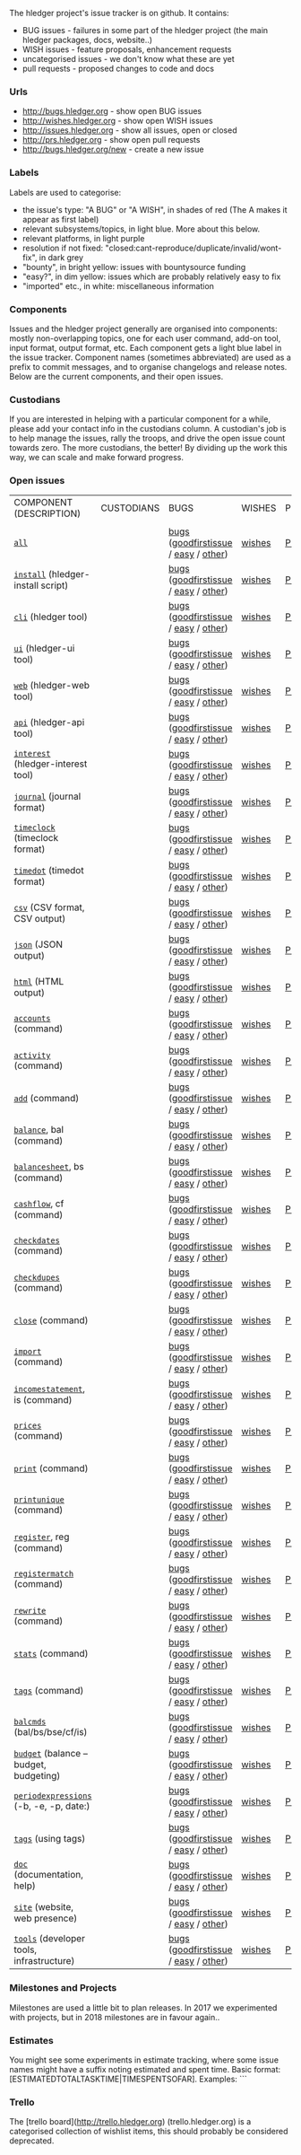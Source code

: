 The hledger project's issue tracker is on github. It contains:

- BUG issues - failures in some part of the hledger project (the main hledger packages, docs, website..)
- WISH issues - feature proposals, enhancement requests
- uncategorised issues - we don't know what these are yet
- pull requests - proposed changes to code and docs

*** Urls

- <http://bugs.hledger.org>     - show open BUG issues
- <http://wishes.hledger.org>   - show open WISH issues
- <http://issues.hledger.org>   - show all issues, open or closed
- <http://prs.hledger.org>      - show open pull requests
- <http://bugs.hledger.org/new> - create a new issue

*** Labels

Labels are used to categorise:

- the issue's type: "A BUG" or "A WISH", in shades of red (The A makes it appear as first label)
- relevant subsystems/topics, in light blue. More about this below.
- relevant platforms, in light purple
- resolution if not fixed: "closed:cant-reproduce/duplicate/invalid/wont-fix", in dark grey
- "bounty", in bright yellow: issues with bountysource funding
- "easy?", in dim yellow: issues which are probably relatively easy to fix
- "imported" etc., in white: miscellaneous information

*** Components

Issues and the hledger project generally are organised into components:
mostly non-overlapping topics,
one for each user command, add-on tool, input format, output format, etc.
Each component gets a light blue label in the issue tracker.
Component names (sometimes abbreviated) are used as a prefix to commit messages, and to organise changelogs and release notes.
Below are the current components, and their open issues.

*** Custodians

If you are interested in helping with a particular component for a while, please add your contact info in the custodians column.
A custodian's job is to help manage the issues, rally the troops, and drive the open issue count towards zero.
The more custodians, the better!
By dividing up the work this way, we can scale and make forward progress.

*** Open issues

# Best edited with org mode.
# Aligning columns is optional. In org mode, press tab to align.
# Double-quotes in these urls must be encoded as %22 for github.
# org-mode often converts them, check them in non-org-mode before commit.
# org-mode may display the / as hyperlinked, but it's not.
# Link template:
# https://github.com/simonmichael/hledger/issues?q=is:open+is:issue+-label:"A+BUG"-label:"A+WISH"+label:cli

| COMPONENT (DESCRIPTION)                   | CUSTODIANS | BUGS                                 | WISHES | PRS | ? |
|                                           |            |                                      |        |     |   |
| [[https://github.com/simonmichael/hledger/issues?q=is:open][=all=]]                                     |            | [[https://github.com/simonmichael/hledger/issues?q=is:open+is:issue+label:%22A+BUG%22+label:install][bugs]] ([[https://github.com/simonmichael/hledger/issues?q=is:open+is:issue+label:%22A+BUG%22+label:%22good+first+issue%22][goodfirstissue]] / [[https://github.com/simonmichael/hledger/issues?q=is:open+is:issue+label:%22A+BUG%22-label:%22good+first+issue%22+label:%2522easy?%2522][easy]] / [[https://github.com/simonmichael/hledger/issues?q=is:open+is:issue+label:%22A+BUG%22-label:%22good+first+issue%22+-label:%2522easy?%2522][other]]) | [[https://github.com/simonmichael/hledger/issues?q=is:open+is:issue+label:%22A+WISH%22][wishes]] | [[https://github.com/simonmichael/hledger/issues?q=is:open+is:pr][PRs]] | [[https://github.com/simonmichael/hledger/issues?q=is:open+is:issue+-label:%22A+BUG%22-label:%22A+WISH%22][?]] |
| [[https://github.com/simonmichael/hledger/issues?q=is:open+label:install][=install=]] (hledger-install script)        |            | [[https://github.com/simonmichael/hledger/issues?q=is:open+is:issue+label:%22A+BUG%22+label:install][bugs]] ([[https://github.com/simonmichael/hledger/issues?q=is:open+is:issue+label:%22A+BUG%22+label:%22good+first+issue%22+label:install][goodfirstissue]] / [[https://github.com/simonmichael/hledger/issues?q=is:open+is:issue+label:%22A+BUG%22+-label:%22good+first+issue%22+label:easy?+label:install][easy]] / [[https://github.com/simonmichael/hledger/issues?q=is:open+is:issue+label:%22A+BUG%22+-label:%22good+first+issue%22+-label:easy?+label:install][other]]) | [[https://github.com/simonmichael/hledger/issues?q=is:open+is:issue+label:%22A+WISH%22+label:install][wishes]] | [[https://github.com/simonmichael/hledger/issues?q=is:open+is:pr+label:install][PRs]] | [[https://github.com/simonmichael/hledger/issues?q=is:open+is:issue+-label:%22A+BUG%22-label:%22A+WISH%22+label:install][?]] |
| [[https://github.com/simonmichael/hledger/issues?q=is:open+label:cli][=cli=]] (hledger tool)                      |            | [[https://github.com/simonmichael/hledger/issues?q=is:open+is:issue+label:%22A+BUG%22+label:cli][bugs]] ([[https://github.com/simonmichael/hledger/issues?q=is:open+is:issue+label:%22A+BUG%22+label:%22good+first+issue%22+label:cli][goodfirstissue]] / [[https://github.com/simonmichael/hledger/issues?q=is:open+is:issue+label:%22A+BUG%22+-label:%22good+first+issue%22+label:easy?+label:cli][easy]] / [[https://github.com/simonmichael/hledger/issues?q=is:open+is:issue+label:%22A+BUG%22+-label:%22good+first+issue%22+-label:easy?+label:cli][other]]) | [[https://github.com/simonmichael/hledger/issues?q=is:open+is:issue+label:%22A+WISH%22+label:cli][wishes]] | [[https://github.com/simonmichael/hledger/issues?q=is:open+is:pr+label:cli][PRs]] | [[https://github.com/simonmichael/hledger/issues?q=is:open+is:issue+-label:%22A+BUG%22-label:%22A+WISH%22+label:cli][?]] |
| [[https://github.com/simonmichael/hledger/issues?q=is:open+label:ui][=ui=]] (hledger-ui tool)                    |            | [[https://github.com/simonmichael/hledger/issues?q=is:open+is:issue+label:%22A+BUG%22+label:ui][bugs]] ([[https://github.com/simonmichael/hledger/issues?q=is:open+is:issue+label:%22A+BUG%22+label:%22good+first+issue%22+label:ui][goodfirstissue]] / [[https://github.com/simonmichael/hledger/issues?q=is:open+is:issue+label:%22A+BUG%22+-label:%22good+first+issue%22+label:easy?+label:ui][easy]] / [[https://github.com/simonmichael/hledger/issues?q=is:open+is:issue+label:%22A+BUG%22+-label:%22good+first+issue%22+-label:easy?+label:ui][other]]) | [[https://github.com/simonmichael/hledger/issues?q=is:open+is:issue+label:%22A+WISH%22+label:ui][wishes]] | [[https://github.com/simonmichael/hledger/issues?q=is:open+is:pr+label:ui][PRs]] | [[https://github.com/simonmichael/hledger/issues?q=is:open+is:issue+-label:%22A+BUG%22-label:%22A+WISH%22+label:ui][?]] |
| [[https://github.com/simonmichael/hledger/issues?q=is:open+label:web][=web=]] (hledger-web tool)                  |            | [[https://github.com/simonmichael/hledger/issues?q=is:open+is:issue+label:%22A+BUG%22+label:web][bugs]] ([[https://github.com/simonmichael/hledger/issues?q=is:open+is:issue+label:%22A+BUG%22+label:%22good+first+issue%22+label:web][goodfirstissue]] / [[https://github.com/simonmichael/hledger/issues?q=is:open+is:issue+label:%22A+BUG%22+-label:%22good+first+issue%22+label:easy?+label:web][easy]] / [[https://github.com/simonmichael/hledger/issues?q=is:open+is:issue+label:%22A+BUG%22+-label:%22good+first+issue%22+-label:easy?+label:web][other]]) | [[https://github.com/simonmichael/hledger/issues?q=is:open+is:issue+label:%22A+WISH%22+label:web][wishes]] | [[https://github.com/simonmichael/hledger/issues?q=is:open+is:pr+label:web][PRs]] | [[https://github.com/simonmichael/hledger/issues?q=is:open+is:issue+-label:%22A+BUG%22-label:%22A+WISH%22+label:web][?]] |
| [[https://github.com/simonmichael/hledger/issues?q=is:open+label:api][=api=]] (hledger-api tool)                  |            | [[https://github.com/simonmichael/hledger/issues?q=is:open+is:issue+label:%22A+BUG%22+label:api][bugs]] ([[https://github.com/simonmichael/hledger/issues?q=is:open+is:issue+label:%22A+BUG%22+label:%22good+first+issue%22+label:api][goodfirstissue]] / [[https://github.com/simonmichael/hledger/issues?q=is:open+is:issue+label:%22A+BUG%22+-label:%22good+first+issue%22+label:easy?+label:api][easy]] / [[https://github.com/simonmichael/hledger/issues?q=is:open+is:issue+label:%22A+BUG%22+-label:%22good+first+issue%22+-label:easy?+label:api][other]]) | [[https://github.com/simonmichael/hledger/issues?q=is:open+is:issue+label:%22A+WISH%22+label:api][wishes]] | [[https://github.com/simonmichael/hledger/issues?q=is:open+is:pr+label:api][PRs]] | [[https://github.com/simonmichael/hledger/issues?q=is:open+is:issue+-label:%22A+BUG%22-label:%22A+WISH%22+label:api][?]] |
| [[https://github.com/simonmichael/hledger/issues?q=is:open+label:interest][=interest=]] (hledger-interest tool)        |            | [[https://github.com/simonmichael/hledger/issues?q=is:open+is:issue+label:%22A+BUG%22+label:interest][bugs]] ([[https://github.com/simonmichael/hledger/issues?q=is:open+is:issue+label:%22A+BUG%22+label:%22good+first+issue%22+label:interest][goodfirstissue]] / [[https://github.com/simonmichael/hledger/issues?q=is:open+is:issue+label:%22A+BUG%22+-label:%22good+first+issue%22+label:easy?+label:interest][easy]] / [[https://github.com/simonmichael/hledger/issues?q=is:open+is:issue+label:%22A+BUG%22+-label:%22good+first+issue%22+-label:easy?+label:interest][other]]) | [[https://github.com/simonmichael/hledger/issues?q=is:open+is:issue+label:%22A+WISH%22+label:interest][wishes]] | [[https://github.com/simonmichael/hledger/issues?q=is:open+is:pr+label:interest][PRs]] | [[https://github.com/simonmichael/hledger/issues?q=is:open+is:issue+-label:%22A+BUG%22-label:%22A+WISH%22+label:interest][?]] |
| [[https://github.com/simonmichael/hledger/issues?q=is:open+label:journal][=journal=]] (journal format)                |            | [[https://github.com/simonmichael/hledger/issues?q=is:open+is:issue+label:%22A+BUG%22+label:journal][bugs]] ([[https://github.com/simonmichael/hledger/issues?q=is:open+is:issue+label:%22A+BUG%22+label:%22good+first+issue%22+label:journal][goodfirstissue]] / [[https://github.com/simonmichael/hledger/issues?q=is:open+is:issue+label:%22A+BUG%22+-label:%22good+first+issue%22+label:easy?+label:journal][easy]] / [[https://github.com/simonmichael/hledger/issues?q=is:open+is:issue+label:%22A+BUG%22+-label:%22good+first+issue%22+-label:easy?+label:journal][other]]) | [[https://github.com/simonmichael/hledger/issues?q=is:open+is:issue+label:%22A+WISH%22+label:journal][wishes]] | [[https://github.com/simonmichael/hledger/issues?q=is:open+is:pr+label:journal][PRs]] | [[https://github.com/simonmichael/hledger/issues?q=is:open+is:issue+-label:%22A+BUG%22-label:%22A+WISH%22+label:journal][?]] |
| [[https://github.com/simonmichael/hledger/issues?q=is:open+label:timeclock][=timeclock=]] (timeclock format)            |            | [[https://github.com/simonmichael/hledger/issues?q=is:open+is:issue+label:%22A+BUG%22+label:timeclock][bugs]] ([[https://github.com/simonmichael/hledger/issues?q=is:open+is:issue+label:%22A+BUG%22+label:%22good+first+issue%22+label:timeclock][goodfirstissue]] / [[https://github.com/simonmichael/hledger/issues?q=is:open+is:issue+label:%22A+BUG%22-label:%22good+first+issue%22+label:easy?+label:timeclock][easy]] / [[https://github.com/simonmichael/hledger/issues?q=is:open+is:issue+label:%22A+BUG%22-label:%22good+first+issue%22+-label:easy?+label:timeclock][other]]) | [[https://github.com/simonmichael/hledger/issues?q=is:open+is:issue+label:%22A+WISH%22+label:timeclock][wishes]] | [[https://github.com/simonmichael/hledger/issues?q=is:open+is:pr+label:timeclock][PRs]] | [[https://github.com/simonmichael/hledger/issues?q=is:open+is:issue+-label:%22A+BUG%22-label:%22A+WISH%22+label:timeclock][?]] |
| [[https://github.com/simonmichael/hledger/issues?q=is:open+label:timedot][=timedot=]] (timedot format)                |            | [[https://github.com/simonmichael/hledger/issues?q=is:open+is:issue+label:%22A+BUG%22+label:timedot][bugs]] ([[https://github.com/simonmichael/hledger/issues?q=is:open+is:issue+label:%22A+BUG%22+label:%22good+first+issue%22+label:timedot][goodfirstissue]] / [[https://github.com/simonmichael/hledger/issues?q=is:open+is:issue+label:%22A+BUG%22+-label:%22good+first+issue%22+label:easy?+label:timedot][easy]] / [[https://github.com/simonmichael/hledger/issues?q=is:open+is:issue+label:%22A+BUG%22+-label:%22good+first+issue%22+-label:easy?+label:timedot][other]]) | [[https://github.com/simonmichael/hledger/issues?q=is:open+is:issue+label:%22A+WISH%22+label:timedot][wishes]] | [[https://github.com/simonmichael/hledger/issues?q=is:open+is:pr+label:timedot][PRs]] | [[https://github.com/simonmichael/hledger/issues?q=is:open+is:issue+-label:%22A+BUG%22-label:%22A+WISH%22+label:timedot][?]] |
| [[https://github.com/simonmichael/hledger/issues?q=is:open+label:csv][=csv=]] (CSV format, CSV output)            |            | [[https://github.com/simonmichael/hledger/issues?q=is:open+is:issue+label:%22A+BUG%22+label:csv][bugs]] ([[https://github.com/simonmichael/hledger/issues?q=is:open+is:issue+label:%22A+BUG%22+label:%22good+first+issue%22+label:csv][goodfirstissue]] / [[https://github.com/simonmichael/hledger/issues?q=is:open+is:issue+label:%22A+BUG%22+-label:%22good+first+issue%22+label:easy?+label:csv][easy]] / [[https://github.com/simonmichael/hledger/issues?q=is:open+is:issue+label:%22A+BUG%22+-label:%22good+first+issue%22+-label:easy?+label:csv][other]]) | [[https://github.com/simonmichael/hledger/issues?q=is:open+is:issue+label:%22A+WISH%22+label:csv][wishes]] | [[https://github.com/simonmichael/hledger/issues?q=is:open+is:pr+label:csv][PRs]] | [[https://github.com/simonmichael/hledger/issues?q=is:open+is:issue+-label:%22A+BUG%22-label:%22A+WISH%22+label:csv][?]] |
| [[https://github.com/simonmichael/hledger/issues?q=is:open+label:json][=json=]] (JSON output)                      |            | [[https://github.com/simonmichael/hledger/issues?q=is:open+is:issue+label:%22A+BUG%22+label:json][bugs]] ([[https://github.com/simonmichael/hledger/issues?q=is:open+is:issue+label:%22A+BUG%22+label:%22good+first+issue%22+label:json][goodfirstissue]] / [[https://github.com/simonmichael/hledger/issues?q=is:open+is:issue+label:%22A+BUG%22+-label:%22good+first+issue%22+label:easy?+label:json][easy]] / [[https://github.com/simonmichael/hledger/issues?q=is:open+is:issue+label:%22A+BUG%22+-label:%22good+first+issue%22+-label:easy?+label:json][other]]) | [[https://github.com/simonmichael/hledger/issues?q=is:open+is:issue+label:%22A+WISH%22+label:json][wishes]] | [[https://github.com/simonmichael/hledger/issues?q=is:open+is:pr+label:json][PRs]] | [[https://github.com/simonmichael/hledger/issues?q=is:open+is:issue+-label:%22A+BUG%22-label:%22A+WISH%22+label:json][?]] |
| [[https://github.com/simonmichael/hledger/issues?q=is:open+label:html][=html=]] (HTML output)                      |            | [[https://github.com/simonmichael/hledger/issues?q=is:open+is:issue+label:%22A+BUG%22+label:html][bugs]] ([[https://github.com/simonmichael/hledger/issues?q=is:open+is:issue+label:%22A+BUG%22+label:%22good+first+issue%22+label:html][goodfirstissue]] / [[https://github.com/simonmichael/hledger/issues?q=is:open+is:issue+label:%22A+BUG%22+-label:%22good+first+issue%22+label:easy?+label:html][easy]] / [[https://github.com/simonmichael/hledger/issues?q=is:open+is:issue+label:%22A+BUG%22+-label:%22good+first+issue%22+-label:easy?+label:html][other]]) | [[https://github.com/simonmichael/hledger/issues?q=is:open+is:issue+label:%22A+WISH%22+label:html][wishes]] | [[https://github.com/simonmichael/hledger/issues?q=is:open+is:pr+label:html][PRs]] | [[https://github.com/simonmichael/hledger/issues?q=is:open+is:issue+-label:%22A+BUG%22-label:%22A+WISH%22+label:html][?]] |
| [[https://github.com/simonmichael/hledger/issues?q=is:open+label:accounts][=accounts=]] (command)                      |            | [[https://github.com/simonmichael/hledger/issues?q=is:open+is:issue+label:%22A+BUG%22+label:accounts][bugs]] ([[https://github.com/simonmichael/hledger/issues?q=is:open+is:issue+label:%22A+BUG%22+label:%22good+first+issue%22+label:accounts][goodfirstissue]] / [[https://github.com/simonmichael/hledger/issues?q=is:open+is:issue+label:%22A+BUG%22+-label:%22good+first+issue%22+label:easy?+label:accounts][easy]] / [[https://github.com/simonmichael/hledger/issues?q=is:open+is:issue+label:%22A+BUG%22+-label:%22good+first+issue%22+-label:easy?+label:accounts][other]]) | [[https://github.com/simonmichael/hledger/issues?q=is:open+is:issue+label:%22A+WISH%22+label:accounts][wishes]] | [[https://github.com/simonmichael/hledger/issues?q=is:open+is:pr+label:accounts][PRs]] | [[https://github.com/simonmichael/hledger/issues?q=is:open+is:issue+-label:%22A+BUG%22-label:%22A+WISH%22+label:accounts][?]] |
| [[https://github.com/simonmichael/hledger/issues?q=is:open+label:activity][=activity=]] (command)                      |            | [[https://github.com/simonmichael/hledger/issues?q=is:open+is:issue+label:%22A+BUG%22+label:activity][bugs]] ([[https://github.com/simonmichael/hledger/issues?q=is:open+is:issue+label:%22A+BUG%22+label:%22good+first+issue%22+label:activity][goodfirstissue]] / [[https://github.com/simonmichael/hledger/issues?q=is:open+is:issue+label:%22A+BUG%22+-label:%22good+first+issue%22+label:easy?+label:activity][easy]] / [[https://github.com/simonmichael/hledger/issues?q=is:open+is:issue+label:%22A+BUG%22+-label:%22good+first+issue%22+-label:easy?+label:activity][other]]) | [[https://github.com/simonmichael/hledger/issues?q=is:open+is:issue+label:%22A+WISH%22+label:activity][wishes]] | [[https://github.com/simonmichael/hledger/issues?q=is:open+is:pr+label:activity][PRs]] | [[https://github.com/simonmichael/hledger/issues?q=is:open+is:issue+-label:%22A+BUG%22-label:%22A+WISH%22+label:activity][?]] |
| [[https://github.com/simonmichael/hledger/issues?q=is:open+label:add][=add=]] (command)                           |            | [[https://github.com/simonmichael/hledger/issues?q=is:open+is:issue+label:%22A+BUG%22+label:add][bugs]] ([[https://github.com/simonmichael/hledger/issues?q=is:open+is:issue+label:%22A+BUG%22+label:%22good+first+issue%22+label:add][goodfirstissue]] / [[https://github.com/simonmichael/hledger/issues?q=is:open+is:issue+label:%22A+BUG%22+-label:%22good+first+issue%22+label:easy?+label:add][easy]] / [[https://github.com/simonmichael/hledger/issues?q=is:open+is:issue+label:%22A+BUG%22+-label:%22good+first+issue%22+-label:easy?+label:add][other]]) | [[https://github.com/simonmichael/hledger/issues?q=is:open+is:issue+label:%22A+WISH%22+label:add][wishes]] | [[https://github.com/simonmichael/hledger/issues?q=is:open+is:pr+label:add][PRs]] | [[https://github.com/simonmichael/hledger/issues?q=is:open+is:issue+-label:%22A+BUG%22-label:%22A+WISH%22+label:add][?]] |
| [[https://github.com/simonmichael/hledger/issues?q=is:open+label:balance][=balance=]], bal (command)                  |            | [[https://github.com/simonmichael/hledger/issues?q=is:open+is:issue+label:%22A+BUG%22+label:balance][bugs]] ([[https://github.com/simonmichael/hledger/issues?q=is:open+is:issue+label:%22A+BUG%22+label:%22good+first+issue%22+label:balance][goodfirstissue]] / [[https://github.com/simonmichael/hledger/issues?q=is:open+is:issue+label:%22A+BUG%22+-label:%22good+first+issue%22+label:easy?+label:balance][easy]] / [[https://github.com/simonmichael/hledger/issues?q=is:open+is:issue+label:%22A+BUG%22+-label:%22good+first+issue%22+-label:easy?+label:balance][other]]) | [[https://github.com/simonmichael/hledger/issues?q=is:open+is:issue+label:%22A+WISH%22+label:balance][wishes]] | [[https://github.com/simonmichael/hledger/issues?q=is:open+is:pr+label:balance][PRs]] | [[https://github.com/simonmichael/hledger/issues?q=is:open+is:issue+-label:%22A+BUG%22-label:%22A+WISH%22+label:balance][?]] |
| [[https://github.com/simonmichael/hledger/issues?q=is:open+label:balancesheet][=balancesheet=]], bs (command)              |            | [[https://github.com/simonmichael/hledger/issues?q=is:open+is:issue+label:%22A+BUG%22+label:balancesheet][bugs]] ([[https://github.com/simonmichael/hledger/issues?q=is:open+is:issue+label:%22A+BUG%22+label:%22good+first+issue%22+label:balancesheet][goodfirstissue]] / [[https://github.com/simonmichael/hledger/issues?q=is:open+is:issue+label:%22A+BUG%22+-label:%22good+first+issue%22+label:easy?+label:balancesheet][easy]] / [[https://github.com/simonmichael/hledger/issues?q=is:open+is:issue+label:%22A+BUG%22+-label:%22good+first+issue%22+-label:easy?+label:balancesheet][other]]) | [[https://github.com/simonmichael/hledger/issues?q=is:open+is:issue+label:%22A+WISH%22+label:balancesheet][wishes]] | [[https://github.com/simonmichael/hledger/issues?q=is:open+is:pr+label:balancesheet][PRs]] | [[https://github.com/simonmichael/hledger/issues?q=is:open+is:issue+-label:%22A+BUG%22-label:%22A+WISH%22+label:balancesheet][?]] |
| [[https://github.com/simonmichael/hledger/issues?q=is:open+label:cashflow][=cashflow=]], cf (command)                  |            | [[https://github.com/simonmichael/hledger/issues?q=is:open+is:issue+label:%22A+BUG%22+label:cashflow][bugs]] ([[https://github.com/simonmichael/hledger/issues?q=is:open+is:issue+label:%22A+BUG%22+label:%22good+first+issue%22+label:cashflow][goodfirstissue]] / [[https://github.com/simonmichael/hledger/issues?q=is:open+is:issue+label:%22A+BUG%22+-label:%22good+first+issue%22+label:easy?+label:cashflow][easy]] / [[https://github.com/simonmichael/hledger/issues?q=is:open+is:issue+label:%22A+BUG%22+-label:%22good+first+issue%22+-label:easy?+label:cashflow][other]]) | [[https://github.com/simonmichael/hledger/issues?q=is:open+is:issue+label:%22A+WISH%22+label:cashflow][wishes]] | [[https://github.com/simonmichael/hledger/issues?q=is:open+is:pr+label:cashflow][PRs]] | [[https://github.com/simonmichael/hledger/issues?q=is:open+is:issue+-label:%22A+BUG%22-label:%22A+WISH%22+label:cashflow][?]] |
| [[https://github.com/simonmichael/hledger/issues?q=is:open+label:checkdates][=checkdates=]] (command)                    |            | [[https://github.com/simonmichael/hledger/issues?q=is:open+is:issue+label:%22A+BUG%22+label:checkdates][bugs]] ([[https://github.com/simonmichael/hledger/issues?q=is:open+is:issue+label:%22A+BUG%22+label:%22good+first+issue%22+label:checkdates][goodfirstissue]] / [[https://github.com/simonmichael/hledger/issues?q=is:open+is:issue+label:%22A+BUG%22+-label:%22good+first+issue%22+label:easy?+label:checkdates][easy]] / [[https://github.com/simonmichael/hledger/issues?q=is:open+is:issue+label:%22A+BUG%22+-label:%22good+first+issue%22+-label:easy?+label:checkdates][other]]) | [[https://github.com/simonmichael/hledger/issues?q=is:open+is:issue+label:%22A+WISH%22+label:checkdates][wishes]] | [[https://github.com/simonmichael/hledger/issues?q=is:open+is:pr+label:checkdates][PRs]] | [[https://github.com/simonmichael/hledger/issues?q=is:open+is:issue+-label:%22A+BUG%22-label:%22A+WISH%22+label:checkdates][?]] |
| [[https://github.com/simonmichael/hledger/issues?q=is:open+label:checkdupes][=checkdupes=]] (command)                    |            | [[https://github.com/simonmichael/hledger/issues?q=is:open+is:issue+label:%22A+BUG%22+label:checkdupes][bugs]] ([[https://github.com/simonmichael/hledger/issues?q=is:open+is:issue+label:%22A+BUG%22+label:%22good+first+issue%22+label:checkdupes][goodfirstissue]] / [[https://github.com/simonmichael/hledger/issues?q=is:open+is:issue+label:%22A+BUG%22+-label:%22good+first+issue%22+label:easy?+label:checkdupes][easy]] / [[https://github.com/simonmichael/hledger/issues?q=is:open+is:issue+label:%22A+BUG%22+-label:%22good+first+issue%22+-label:easy?+label:checkdupes][other]]) | [[https://github.com/simonmichael/hledger/issues?q=is:open+is:issue+label:%22A+WISH%22+label:checkdupes][wishes]] | [[https://github.com/simonmichael/hledger/issues?q=is:open+is:pr+label:checkdupes][PRs]] | [[https://github.com/simonmichael/hledger/issues?q=is:open+is:issue+-label:%22A+BUG%22-label:%22A+WISH%22+label:checkdupes][?]] |
| [[https://github.com/simonmichael/hledger/issues?q=is:open+label:close][=close=]] (command)                         |            | [[https://github.com/simonmichael/hledger/issues?q=is:open+is:issue+label:%22A+BUG%22+label:close][bugs]] ([[https://github.com/simonmichael/hledger/issues?q=is:open+is:issue+label:%22A+BUG%22+label:%22good+first+issue%22+label:close][goodfirstissue]] / [[https://github.com/simonmichael/hledger/issues?q=is:open+is:issue+label:%22A+BUG%22+-label:%22good+first+issue%22+label:easy?+label:close][easy]] / [[https://github.com/simonmichael/hledger/issues?q=is:open+is:issue+label:%22A+BUG%22+-label:%22good+first+issue%22+-label:easy?+label:close][other]]) | [[https://github.com/simonmichael/hledger/issues?q=is:open+is:issue+label:%22A+WISH%22+label:close][wishes]] | [[https://github.com/simonmichael/hledger/issues?q=is:open+is:pr+label:close][PRs]] | [[https://github.com/simonmichael/hledger/issues?q=is:open+is:issue+-label:%22A+BUG%22-label:%22A+WISH%22+label:close][?]] |
| [[https://github.com/simonmichael/hledger/issues?q=is:open+label:import][=import=]] (command)                        |            | [[https://github.com/simonmichael/hledger/issues?q=is:open+is:issue+label:%22A+BUG%22+label:import][bugs]] ([[https://github.com/simonmichael/hledger/issues?q=is:open+is:issue+label:%22A+BUG%22+label:%22good+first+issue%22+label:import][goodfirstissue]] / [[https://github.com/simonmichael/hledger/issues?q=is:open+is:issue+label:%22A+BUG%22+-label:%22good+first+issue%22+label:easy?+label:import][easy]] / [[https://github.com/simonmichael/hledger/issues?q=is:open+is:issue+label:%22A+BUG%22+-label:%22good+first+issue%22+-label:easy?+label:import][other]]) | [[https://github.com/simonmichael/hledger/issues?q=is:open+is:issue+label:%22A+WISH%22+label:import][wishes]] | [[https://github.com/simonmichael/hledger/issues?q=is:open+is:pr+label:import][PRs]] | [[https://github.com/simonmichael/hledger/issues?q=is:open+is:issue+-label:%22A+BUG%22-label:%22A+WISH%22+label:import][?]] |
| [[https://github.com/simonmichael/hledger/issues?q=is:open+label:incomestatement][=incomestatement=]], is (command)           |            | [[https://github.com/simonmichael/hledger/issues?q=is:open+is:issue+label:%22A+BUG%22+label:incomestatement][bugs]] ([[https://github.com/simonmichael/hledger/issues?q=is:open+is:issue+label:%22A+BUG%22+label:%22good+first+issue%22+label:incomestatement][goodfirstissue]] / [[https://github.com/simonmichael/hledger/issues?q=is:open+is:issue+label:%22A+BUG%22+-label:%22good+first+issue%22+label:easy?+label:incomestatement][easy]] / [[https://github.com/simonmichael/hledger/issues?q=is:open+is:issue+label:%22A+BUG%22+-label:%22good+first+issue%22+-label:easy?+label:incomestatement][other]]) | [[https://github.com/simonmichael/hledger/issues?q=is:open+is:issue+label:%22A+WISH%22+label:incomestatement][wishes]] | [[https://github.com/simonmichael/hledger/issues?q=is:open+is:pr+label:incomestatement][PRs]] | [[https://github.com/simonmichael/hledger/issues?q=is:open+is:issue+-label:%22A+BUG%22-label:%22A+WISH%22+label:incomestatement][?]] |
| [[https://github.com/simonmichael/hledger/issues?q=is:open+label:prices][=prices=]] (command)                        |            | [[https://github.com/simonmichael/hledger/issues?q=is:open+is:issue+label:%22A+BUG%22+label:prices][bugs]] ([[https://github.com/simonmichael/hledger/issues?q=is:open+is:issue+label:%22A+BUG%22+label:%22good+first+issue%22+label:prices][goodfirstissue]] / [[https://github.com/simonmichael/hledger/issues?q=is:open+is:issue+label:%22A+BUG%22+-label:%22good+first+issue%22+label:easy?+label:prices][easy]] / [[https://github.com/simonmichael/hledger/issues?q=is:open+is:issue+label:%22A+BUG%22+-label:%22good+first+issue%22+-label:easy?+label:prices][other]]) | [[https://github.com/simonmichael/hledger/issues?q=is:open+is:issue+label:%22A+WISH%22+label:prices][wishes]] | [[https://github.com/simonmichael/hledger/issues?q=is:open+is:pr+label:prices][PRs]] | [[https://github.com/simonmichael/hledger/issues?q=is:open+is:issue+-label:%22A+BUG%22-label:%22A+WISH%22+label:prices][?]] |
| [[https://github.com/simonmichael/hledger/issues?q=is:open+label:print][=print=]] (command)                         |            | [[https://github.com/simonmichael/hledger/issues?q=is:open+is:issue+label:%22A+BUG%22+label:print][bugs]] ([[https://github.com/simonmichael/hledger/issues?q=is:open+is:issue+label:%22A+BUG%22+label:%22good+first+issue%22+label:print][goodfirstissue]] / [[https://github.com/simonmichael/hledger/issues?q=is:open+is:issue+label:%22A+BUG%22+-label:%22good+first+issue%22+label:easy?+label:print][easy]] / [[https://github.com/simonmichael/hledger/issues?q=is:open+is:issue+label:%22A+BUG%22+-label:%22good+first+issue%22+-label:easy?+label:print][other]]) | [[https://github.com/simonmichael/hledger/issues?q=is:open+is:issue+label:%22A+WISH%22+label:print][wishes]] | [[https://github.com/simonmichael/hledger/issues?q=is:open+is:pr+label:print][PRs]] | [[https://github.com/simonmichael/hledger/issues?q=is:open+is:issue+-label:%22A+BUG%22-label:%22A+WISH%22+label:print][?]] |
| [[https://github.com/simonmichael/hledger/issues?q=is:open+label:printunique][=printunique=]] (command)                   |            | [[https://github.com/simonmichael/hledger/issues?q=is:open+is:issue+label:%22A+BUG%22+label:printunique][bugs]] ([[https://github.com/simonmichael/hledger/issues?q=is:open+is:issue+label:%22A+BUG%22+label:%22good+first+issue%22+label:printunique][goodfirstissue]] / [[https://github.com/simonmichael/hledger/issues?q=is:open+is:issue+label:%22A+BUG%22+-label:%22good+first+issue%22+label:easy?+label:printunique][easy]] / [[https://github.com/simonmichael/hledger/issues?q=is:open+is:issue+label:%22A+BUG%22+-label:%22good+first+issue%22+-label:easy?+label:printunique][other]]) | [[https://github.com/simonmichael/hledger/issues?q=is:open+is:issue+label:%22A+WISH%22+label:printunique][wishes]] | [[https://github.com/simonmichael/hledger/issues?q=is:open+is:pr+label:printunique][PRs]] | [[https://github.com/simonmichael/hledger/issues?q=is:open+is:issue+-label:%22A+BUG%22-label:%22A+WISH%22+label:printunique][?]] |
| [[https://github.com/simonmichael/hledger/issues?q=is:open+label:register][=register=]], reg (command)                 |            | [[https://github.com/simonmichael/hledger/issues?q=is:open+is:issue+label:%22A+BUG%22+label:register][bugs]] ([[https://github.com/simonmichael/hledger/issues?q=is:open+is:issue+label:%22A+BUG%22+label:%22good+first+issue%22+label:register][goodfirstissue]] / [[https://github.com/simonmichael/hledger/issues?q=is:open+is:issue+label:%22A+BUG%22+-label:%22good+first+issue%22+label:easy?+label:register][easy]] / [[https://github.com/simonmichael/hledger/issues?q=is:open+is:issue+label:%22A+BUG%22+-label:%22good+first+issue%22+-label:easy?+label:register][other]]) | [[https://github.com/simonmichael/hledger/issues?q=is:open+is:issue+label:%22A+WISH%22+label:register][wishes]] | [[https://github.com/simonmichael/hledger/issues?q=is:open+is:pr+label:register][PRs]] | [[https://github.com/simonmichael/hledger/issues?q=is:open+is:issue+-label:%22A+BUG%22-label:%22A+WISH%22+label:register][?]] |
| [[https://github.com/simonmichael/hledger/issues?q=is:open+label:registermatch][=registermatch=]] (command)                 |            | [[https://github.com/simonmichael/hledger/issues?q=is:open+is:issue+label:%22A+BUG%22+label:registermatch][bugs]] ([[https://github.com/simonmichael/hledger/issues?q=is:open+is:issue+label:%22A+BUG%22+label:%22good+first+issue%22+label:registermatch][goodfirstissue]] / [[https://github.com/simonmichael/hledger/issues?q=is:open+is:issue+label:%22A+BUG%22+-label:%22good+first+issue%22+label:easy?+label:registermatch][easy]] / [[https://github.com/simonmichael/hledger/issues?q=is:open+is:issue+label:%22A+BUG%22+-label:%22good+first+issue%22+-label:easy?+label:registermatch][other]]) | [[https://github.com/simonmichael/hledger/issues?q=is:open+is:issue+label:%22A+WISH%22+label:registermatch][wishes]] | [[https://github.com/simonmichael/hledger/issues?q=is:open+is:pr+label:registermatch][PRs]] | [[https://github.com/simonmichael/hledger/issues?q=is:open+is:issue+-label:%22A+BUG%22-label:%22A+WISH%22+label:registermatch][?]] |
| [[https://github.com/simonmichael/hledger/issues?q=is:open+label:rewrite][=rewrite=]] (command)                       |            | [[https://github.com/simonmichael/hledger/issues?q=is:open+is:issue+label:%22A+BUG%22+label:rewrite][bugs]] ([[https://github.com/simonmichael/hledger/issues?q=is:open+is:issue+label:%22A+BUG%22+label:%22good+first+issue%22+label:rewrite][goodfirstissue]] / [[https://github.com/simonmichael/hledger/issues?q=is:open+is:issue+label:%22A+BUG%22+-label:%22good+first+issue%22+label:easy?+label:rewrite][easy]] / [[https://github.com/simonmichael/hledger/issues?q=is:open+is:issue+label:%22A+BUG%22+-label:%22good+first+issue%22+-label:easy?+label:rewrite][other]]) | [[https://github.com/simonmichael/hledger/issues?q=is:open+is:issue+label:%22A+WISH%22+label:rewrite][wishes]] | [[https://github.com/simonmichael/hledger/issues?q=is:open+is:pr+label:rewrite][PRs]] | [[https://github.com/simonmichael/hledger/issues?q=is:open+is:issue+-label:%22A+BUG%22-label:%22A+WISH%22+label:rewrite][?]] |
| [[https://github.com/simonmichael/hledger/issues?q=is:open+label:stats][=stats=]] (command)                         |            | [[https://github.com/simonmichael/hledger/issues?q=is:open+is:issue+label:%22A+BUG%22+label:stats][bugs]] ([[https://github.com/simonmichael/hledger/issues?q=is:open+is:issue+label:%22A+BUG%22+label:%22good+first+issue%22+label:stats][goodfirstissue]] / [[https://github.com/simonmichael/hledger/issues?q=is:open+is:issue+label:%22A+BUG%22+-label:%22good+first+issue%22+label:easy?+label:stats][easy]] / [[https://github.com/simonmichael/hledger/issues?q=is:open+is:issue+label:%22A+BUG%22+-label:%22good+first+issue%22+-label:easy?+label:stats][other]]) | [[https://github.com/simonmichael/hledger/issues?q=is:open+is:issue+label:%22A+WISH%22+label:stats][wishes]] | [[https://github.com/simonmichael/hledger/issues?q=is:open+is:pr+label:stats][PRs]] | [[https://github.com/simonmichael/hledger/issues?q=is:open+is:issue+-label:%22A+BUG%22-label:%22A+WISH%22+label:stats][?]] |
| [[https://github.com/simonmichael/hledger/issues?q=is:open+label:tags][=tags=]] (command)                          |            | [[https://github.com/simonmichael/hledger/issues?q=is:open+is:issue+label:%22A+BUG%22+label:tags][bugs]] ([[https://github.com/simonmichael/hledger/issues?q=is:open+is:issue+label:%22A+BUG%22+label:%22good+first+issue%22+label:tags][goodfirstissue]] / [[https://github.com/simonmichael/hledger/issues?q=is:open+is:issue+label:%22A+BUG%22+-label:%22good+first+issue%22+label:easy?+label:tags][easy]] / [[https://github.com/simonmichael/hledger/issues?q=is:open+is:issue+label:%22A+BUG%22+-label:%22good+first+issue%22+-label:easy?+label:tags][other]]) | [[https://github.com/simonmichael/hledger/issues?q=is:open+is:issue+label:%22A+WISH%22+label:tags][wishes]] | [[https://github.com/simonmichael/hledger/issues?q=is:open+is:pr+label:tags][PRs]] | [[https://github.com/simonmichael/hledger/issues?q=is:open+is:issue+-label:%22A+BUG%22-label:%22A+WISH%22+label:tags][?]] |
| [[https://github.com/simonmichael/hledger/issues?q=is:open+label:balcmds][=balcmds=]] (bal/bs/bse/cf/is)              |            | [[https://github.com/simonmichael/hledger/issues?q=is:open+is:issue+label:%22A+BUG%22+label:balcmds][bugs]] ([[https://github.com/simonmichael/hledger/issues?q=is:open+is:issue+label:%22A+BUG%22+label:%22good+first+issue%22+label:balcmds][goodfirstissue]] / [[https://github.com/simonmichael/hledger/issues?q=is:open+is:issue+label:%22A+BUG%22+-label:%22good+first+issue%22+label:easy?+label:balcmds][easy]] / [[https://github.com/simonmichael/hledger/issues?q=is:open+is:issue+label:%22A+BUG%22+-label:%22good+first+issue%22+-label:easy?+label:balcmds][other]]) | [[https://github.com/simonmichael/hledger/issues?q=is:open+is:issue+label:%22A+WISH%22+label:balcmds][wishes]] | [[https://github.com/simonmichael/hledger/issues?q=is:open+is:pr+label:balcmds][PRs]] | [[https://github.com/simonmichael/hledger/issues?q=is:open+is:issue+-label:%22A+BUG%22-label:%22A+WISH%22+label:balcmds][?]] |
| [[https://github.com/simonmichael/hledger/issues?q=is:open+label:budget][=budget=]] (balance --budget, budgeting)    |            | [[https://github.com/simonmichael/hledger/issues?q=is:open+is:issue+label:%22A+BUG%22+label:budget][bugs]] ([[https://github.com/simonmichael/hledger/issues?q=is:open+is:issue+label:%22A+BUG%22+label:%22good+first+issue%22+label:budget][goodfirstissue]] / [[https://github.com/simonmichael/hledger/issues?q=is:open+is:issue+label:%22A+BUG%22+-label:%22good+first+issue%22+label:easy?+label:budget][easy]] / [[https://github.com/simonmichael/hledger/issues?q=is:open+is:issue+label:%22A+BUG%22+-label:%22good+first+issue%22+-label:easy?+label:budget][other]]) | [[https://github.com/simonmichael/hledger/issues?q=is:open+is:issue+label:%22A+WISH%22+label:budget][wishes]] | [[https://github.com/simonmichael/hledger/issues?q=is:open+is:pr+label:budget][PRs]] | [[https://github.com/simonmichael/hledger/issues?q=is:open+is:issue+-label:%22A+BUG%22-label:%22A+WISH%22+label:budget][?]] |
| [[https://github.com/simonmichael/hledger/issues?q=is:open+label:periodexpressions][=periodexpressions=]] (-b, -e, -p, date:)   |            | [[https://github.com/simonmichael/hledger/issues?q=is:open+is:issue+label:%22A+BUG%22+label:periodexpressions][bugs]] ([[https://github.com/simonmichael/hledger/issues?q=is:open+is:issue+label:%22A+BUG%22+label:%22good+first+issue%22+label:periodexpressions][goodfirstissue]] / [[https://github.com/simonmichael/hledger/issues?q=is:open+is:issue+label:%22A+BUG%22+-label:%22good+first+issue%22+label:easy?+label:periodexpressions][easy]] / [[https://github.com/simonmichael/hledger/issues?q=is:open+is:issue+label:%22A+BUG%22+-label:%22good+first+issue%22+-label:easy?+label:periodexpressions][other]]) | [[https://github.com/simonmichael/hledger/issues?q=is:open+is:issue+label:%22A+WISH%22+label:periodexpressions][wishes]] | [[https://github.com/simonmichael/hledger/issues?q=is:open+is:pr+label:periodexpressions][PRs]] | [[https://github.com/simonmichael/hledger/issues?q=is:open+is:issue+-label:%22A+BUG%22-label:%22A+WISH%22+label:periodexpressions][?]] |
| [[https://github.com/simonmichael/hledger/issues?q=is:open+label:tags][=tags=]] (using tags)                       |            | [[https://github.com/simonmichael/hledger/issues?q=is:open+is:issue+label:%22A+BUG%22+label:tags][bugs]] ([[https://github.com/simonmichael/hledger/issues?q=is:open+is:issue+label:%22A+BUG%22+label:%22good+first+issue%22+label:tags][goodfirstissue]] / [[https://github.com/simonmichael/hledger/issues?q=is:open+is:issue+label:%22A+BUG%22+-label:%22good+first+issue%22+label:easy?+label:tags][easy]] / [[https://github.com/simonmichael/hledger/issues?q=is:open+is:issue+label:%22A+BUG%22+-label:%22good+first+issue%22+-label:easy?+label:tags][other]]) | [[https://github.com/simonmichael/hledger/issues?q=is:open+is:issue+label:%22A+WISH%22+label:tags][wishes]] | [[https://github.com/simonmichael/hledger/issues?q=is:open+is:pr+label:tags][PRs]] | [[https://github.com/simonmichael/hledger/issues?q=is:open+is:issue+-label:%22A+BUG%22-label:%22A+WISH%22+label:tags][?]] |
| [[https://github.com/simonmichael/hledger/issues?q=is:open+label:doc][=doc=]] (documentation, help)               |            | [[https://github.com/simonmichael/hledger/issues?q=is:open+is:issue+label:%22A+BUG%22+label:doc][bugs]] ([[https://github.com/simonmichael/hledger/issues?q=is:open+is:issue+label:%22A+BUG%22+label:%22good+first+issue%22+label:doc][goodfirstissue]] / [[https://github.com/simonmichael/hledger/issues?q=is:open+is:issue+label:%22A+BUG%22+-label:%22good+first+issue%22+label:easy?+label:doc][easy]] / [[https://github.com/simonmichael/hledger/issues?q=is:open+is:issue+label:%22A+BUG%22+-label:%22good+first+issue%22+-label:easy?+label:doc][other]]) | [[https://github.com/simonmichael/hledger/issues?q=is:open+is:issue+label:%22A+WISH%22+label:doc][wishes]] | [[https://github.com/simonmichael/hledger/issues?q=is:open+is:pr+label:doc][PRs]] | [[https://github.com/simonmichael/hledger/issues?q=is:open+is:issue+-label:%22A+BUG%22-label:%22A+WISH%22+label:doc][?]] |
| [[https://github.com/simonmichael/hledger/issues?q=is:open+label:site][=site=]] (website, web presence)            |            | [[https://github.com/simonmichael/hledger/issues?q=is:open+is:issue+label:%22A+BUG%22+label:site][bugs]] ([[https://github.com/simonmichael/hledger/issues?q=is:open+is:issue+label:%22A+BUG%22+label:%22good+first+issue%22+label:site][goodfirstissue]] / [[https://github.com/simonmichael/hledger/issues?q=is:open+is:issue+label:%22A+BUG%22+-label:%22good+first+issue%22+label:easy?+label:site][easy]] / [[https://github.com/simonmichael/hledger/issues?q=is:open+is:issue+label:%22A+BUG%22+-label:%22good+first+issue%22+-label:easy?+label:site][other]]) | [[https://github.com/simonmichael/hledger/issues?q=is:open+is:issue+label:%22A+WISH%22+label:site][wishes]] | [[https://github.com/simonmichael/hledger/issues?q=is:open+is:pr+label:site][PRs]] | [[https://github.com/simonmichael/hledger/issues?q=is:open+is:issue+-label:%22A+BUG%22-label:%22A+WISH%22+label:site][?]] |
| [[https://github.com/simonmichael/hledger/issues?q=is:open+label:tools][=tools=]] (developer tools, infrastructure) |            | [[https://github.com/simonmichael/hledger/issues?q=is:open+is:issue+label:%22A+BUG%22+label:tools][bugs]] ([[https://github.com/simonmichael/hledger/issues?q=is:open+is:issue+label:%22A+BUG%22+label:%22good+first+issue%22+label:tools][goodfirstissue]] / [[https://github.com/simonmichael/hledger/issues?q=is:open+is:issue+label:%22A+BUG%22+-label:%22good+first+issue%22+label:easy?+label:tools][easy]] / [[https://github.com/simonmichael/hledger/issues?q=is:open+is:issue+label:%22A+BUG%22+-label:%22good+first+issue%22+-label:easy?+label:tools][other]]) | [[https://github.com/simonmichael/hledger/issues?q=is:open+is:issue+label:%22A+WISH%22+label:tools][wishes]] | [[https://github.com/simonmichael/hledger/issues?q=is:open+is:pr+label:tools][PRs]] | [[https://github.com/simonmichael/hledger/issues?q=is:open+is:issue+-label:%22A+BUG%22-label:%22A+WISH%22+label:tools][?]] |
#+TBLFM: $1=all

*** Milestones and Projects

Milestones are used a little bit to plan releases. In 2017 we experimented with projects, but in 2018 milestones are in favour again..

*** Estimates

You might see some experiments in estimate tracking, where
some issue names might have a suffix noting estimated and spent time.
Basic format: [ESTIMATEDTOTALTASKTIME|TIMESPENTSOFAR]. Examples:
```
[2]       two hours estimated, no time spent
[..]      half an hour estimated (a dot is ~a quarter hour, as in timedot format)
[1d]      one day estimated (a day is ~4 hours)
[1w]      one week estimated (a week is ~5 days or ~20 hours)
[3|2]     three hours estimated, about two hours spent so far  
[1|1w|2d] first estimate one hour, second estimate one week, about two days spent so far 
```
Estimates are always for the total time cost (not time remaining).
Estimates are not usually changed, a new estimate is added instead.
Numbers are very approximate, but better than nothing.

*** Trello

The [trello board](http://trello.hledger.org) (trello.hledger.org) is a categorised collection of wishlist items,
this should probably be considered deprecated.
